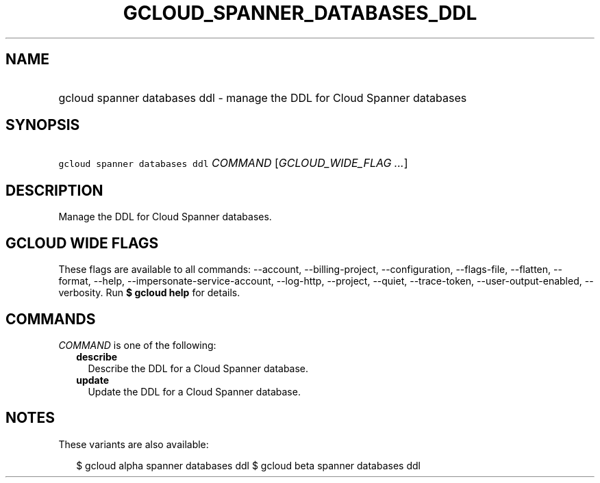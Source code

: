 
.TH "GCLOUD_SPANNER_DATABASES_DDL" 1



.SH "NAME"
.HP
gcloud spanner databases ddl \- manage the DDL for Cloud Spanner databases



.SH "SYNOPSIS"
.HP
\f5gcloud spanner databases ddl\fR \fICOMMAND\fR [\fIGCLOUD_WIDE_FLAG\ ...\fR]



.SH "DESCRIPTION"

Manage the DDL for Cloud Spanner databases.



.SH "GCLOUD WIDE FLAGS"

These flags are available to all commands: \-\-account, \-\-billing\-project,
\-\-configuration, \-\-flags\-file, \-\-flatten, \-\-format, \-\-help,
\-\-impersonate\-service\-account, \-\-log\-http, \-\-project, \-\-quiet,
\-\-trace\-token, \-\-user\-output\-enabled, \-\-verbosity. Run \fB$ gcloud
help\fR for details.



.SH "COMMANDS"

\f5\fICOMMAND\fR\fR is one of the following:

.RS 2m
.TP 2m
\fBdescribe\fR
Describe the DDL for a Cloud Spanner database.

.TP 2m
\fBupdate\fR
Update the DDL for a Cloud Spanner database.


.RE
.sp

.SH "NOTES"

These variants are also available:

.RS 2m
$ gcloud alpha spanner databases ddl
$ gcloud beta spanner databases ddl
.RE

